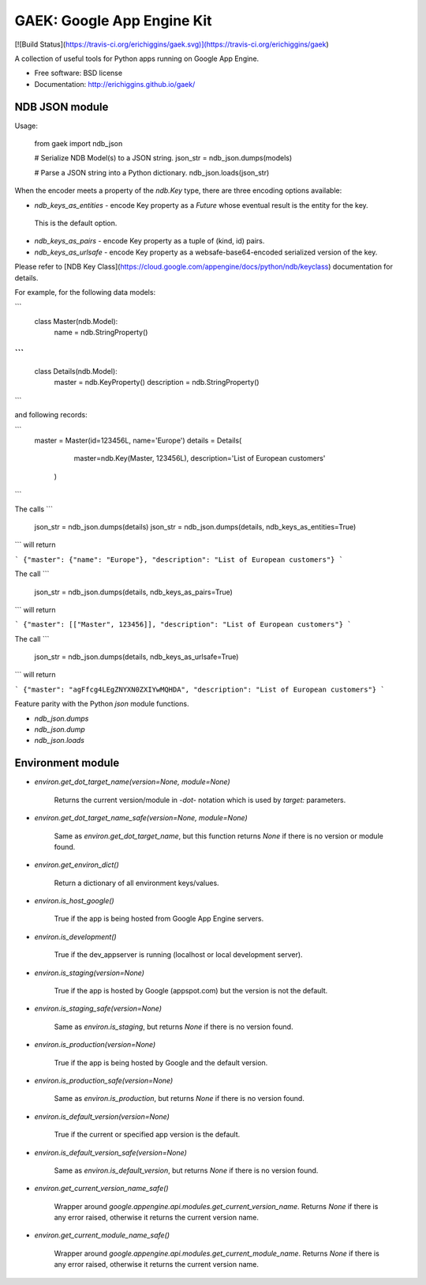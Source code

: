 GAEK: Google App Engine Kit
===============================

[![Build Status](https://travis-ci.org/erichiggins/gaek.svg)](https://travis-ci.org/erichiggins/gaek)


A collection of useful tools for Python apps running on Google App Engine.

* Free software: BSD license
* Documentation: http://erichiggins.github.io/gaek/

NDB JSON module
---------------

Usage:

    from gaek import ndb_json

    # Serialize NDB Model(s) to a JSON string.
    json_str = ndb_json.dumps(models)

    # Parse a JSON string into a Python dictionary.
    ndb_json.loads(json_str)

When the encoder meets a property of the `ndb.Key` type, 
there are three encoding options available:   

* `ndb_keys_as_entities` - encode Key property as a `Future` whose eventual result is the entity for the key.
 This is the default option.
* `ndb_keys_as_pairs` - encode Key property as a tuple of (kind, id) pairs.
* `ndb_keys_as_urlsafe` - encode Key property as a websafe-base64-encoded serialized version of the key.

Please refer to [NDB Key Class](https://cloud.google.com/appengine/docs/python/ndb/keyclass) documentation for details.

For example, for the following data models:

```
    class Master(ndb.Model):
      name = ndb.StringProperty()
```
```
    class Details(ndb.Model):
      master = ndb.KeyProperty()
      description = ndb.StringProperty()
```

and following records:

```
    master = Master(id=123456L, name='Europe')
    details = Details(
      master=ndb.Key(Master, 123456L), 
      description='List of European customers'
     )
```

The calls
```
    json_str = ndb_json.dumps(details)
    json_str = ndb_json.dumps(details, ndb_keys_as_entities=True)
```
will return

```
{"master": {"name": "Europe"}, "description": "List of European customers"}
```

The call
```
    json_str = ndb_json.dumps(details, ndb_keys_as_pairs=True)
```
will return

```
{"master": [["Master", 123456]], "description": "List of European customers"}
```

The call
```
    json_str = ndb_json.dumps(details, ndb_keys_as_urlsafe=True)
```
will return

```
{"master": "agFfcg4LEgZNYXN0ZXIYwMQHDA", "description": "List of European customers"}
```


Feature parity with the Python `json` module functions.

* `ndb_json.dumps`
* `ndb_json.dump`
* `ndb_json.loads`


Environment module
------------------

* `environ.get_dot_target_name(version=None, module=None)`

   Returns the current version/module in `-dot-` notation which is used by `target:` parameters.

* `environ.get_dot_target_name_safe(version=None, module=None)`

   Same as `environ.get_dot_target_name`, but this function returns `None` if there is no version or module found.

* `environ.get_environ_dict()`

   Return a dictionary of all environment keys/values.

* `environ.is_host_google()`

   True if the app is being hosted from Google App Engine servers.

* `environ.is_development()`

   True if the dev_appserver is running (localhost or local development server).

* `environ.is_staging(version=None)`

   True if the app is hosted by Google (appspot.com) but the version is not the default.

* `environ.is_staging_safe(version=None)`

   Same as `environ.is_staging`, but returns `None` if there is no version found.

* `environ.is_production(version=None)`

   True if the app is being hosted by Google and the default version.

* `environ.is_production_safe(version=None)`

   Same as `environ.is_production`, but returns `None` if there is no version found.

* `environ.is_default_version(version=None)`

   True if the current or specified app version is the default.

* `environ.is_default_version_safe(version=None)`

   Same as `environ.is_default_version`, but returns `None` if there is no version found.

* `environ.get_current_version_name_safe()`

   Wrapper around `google.appengine.api.modules.get_current_version_name`.  Returns `None` if there is any error raised, otherwise it returns the current version name.

* `environ.get_current_module_name_safe()`

   Wrapper around `google.appengine.api.modules.get_current_module_name`.  Returns `None` if there is any error raised, otherwise it returns the current version name.


